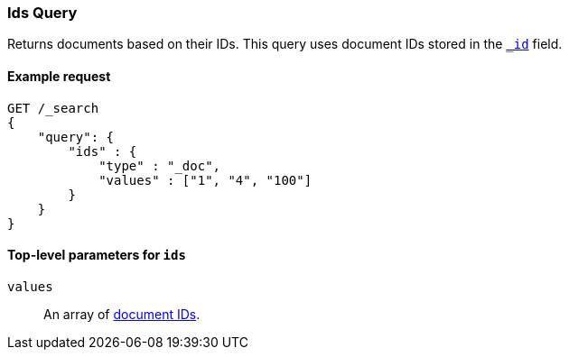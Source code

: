 [[query-dsl-ids-query]]
=== Ids Query
Returns documents based on their IDs. This query uses document IDs stored in
the <<mapping-id-field,`_id`>> field.

==== Example request

[source,js]
--------------------------------------------------
GET /_search
{
    "query": {
        "ids" : {
            "type" : "_doc",
            "values" : ["1", "4", "100"]
        }
    }
}    
--------------------------------------------------
// CONSOLE

==== Top-level parameters for `ids`

`values`::
An array of <<mapping-id-field, document IDs>>.
